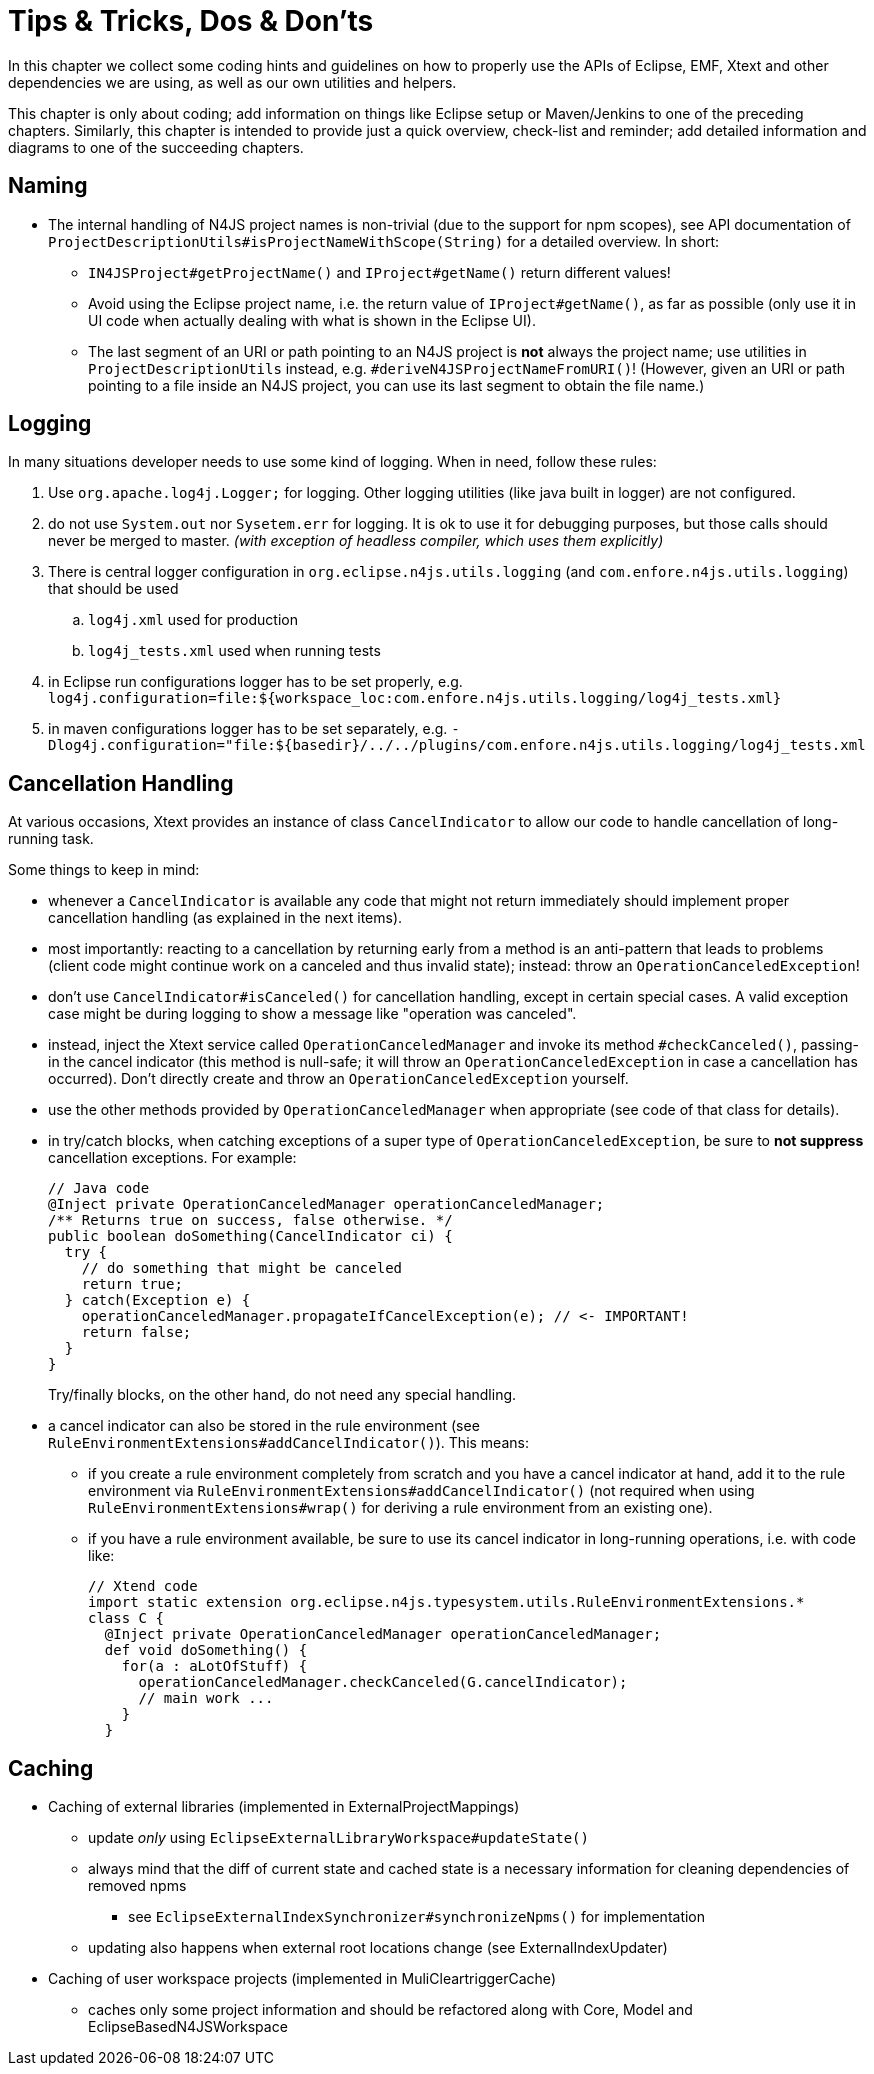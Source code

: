 ////
Copyright (c) 2016 NumberFour AG.
All rights reserved. This program and the accompanying materials
are made available under the terms of the Eclipse Public License v1.0
which accompanies this distribution, and is available at
http://www.eclipse.org/legal/epl-v10.html

Contributors:
  NumberFour AG - Initial API and implementation
////

= Tips & Tricks, Dos & Don'ts
:find:

In this chapter we collect some coding hints and guidelines on how to properly use the APIs of Eclipse, EMF, Xtext and
other dependencies we are using, as well as our own utilities and helpers.

This chapter is only about coding; add information on things like Eclipse setup or Maven/Jenkins to one of the preceding
chapters. Similarly, this chapter is intended to provide just a quick overview, check-list and reminder; add detailed
information and diagrams to one of the succeeding chapters.


== Naming

* The internal handling of N4JS project names is non-trivial (due to the support for npm scopes), see
  API documentation of `ProjectDescriptionUtils#isProjectNameWithScope(String)` for a detailed overview.
  In short:
** `IN4JSProject#getProjectName()` and `IProject#getName()` return different values!
** Avoid using the Eclipse project name, i.e. the return value of `IProject#getName()`, as far as possible
   (only use it in UI code when actually dealing with what is shown in the Eclipse UI).
** The last segment of an URI or path pointing to an N4JS project is *not* always the project name; use
   utilities in `ProjectDescriptionUtils` instead, e.g. `#deriveN4JSProjectNameFromURI()`!
   (However, given an URI or path pointing to a file inside an N4JS project, you can use its last segment
   to obtain the file name.)


== Logging
In many situations developer needs to use some kind of logging. When in need, follow these rules:

. Use `org.apache.log4j.Logger;` for logging. Other logging utilities (like java built in logger) are not configured.
. do not use `System.out` nor `Sysetem.err` for logging. It is ok to use it for debugging purposes, but those calls
should never be merged to master. _(with exception of headless compiler, which uses them explicitly)_
. There is central logger configuration in `org.eclipse.n4js.utils.logging` (and `com.enfore.n4js.utils.logging`) that should 
be used
.. `log4j.xml` used for production
.. `log4j_tests.xml` used when running tests
. in Eclipse run configurations logger has to be set properly, e.g.
`log4j.configuration=file:${workspace_loc:com.enfore.n4js.utils.logging/log4j_tests.xml}`
. in maven configurations logger has to be set separately, e.g.
`-Dlog4j.configuration="file:${basedir}/../../plugins/com.enfore.n4js.utils.logging/log4j_tests.xml`


== Cancellation Handling

At various occasions, Xtext provides an instance of class `CancelIndicator` to allow our code to handle cancellation of
long-running task.

Some things to keep in mind:

* whenever a `CancelIndicator` is available any code that might not return immediately should implement proper
  cancellation handling (as explained in the next items).
* most importantly: reacting to a cancellation by returning early from a method is an anti-pattern that leads to
  problems (client code might continue work on a canceled and thus invalid state); instead: throw an
  `OperationCanceledException`!
* don't use `CancelIndicator#isCanceled()` for cancellation handling, except in certain special cases. A valid exception
  case might be during logging to show a message like "operation was canceled".
* instead, inject the Xtext service called `OperationCanceledManager` and invoke its method `#checkCanceled()`, passing-in
  the cancel indicator (this method is null-safe; it will throw an `OperationCanceledException` in case a cancellation has
  occurred). Don't directly create and throw an `OperationCanceledException` yourself.
* use the other methods provided by `OperationCanceledManager` when appropriate (see code of that class for details).
* in try/catch blocks, when catching exceptions of a super type of `OperationCanceledException`, be sure to *not suppress*
  cancellation exceptions. For example:
+
[source,java]
----
// Java code
@Inject private OperationCanceledManager operationCanceledManager;
/** Returns true on success, false otherwise. */
public boolean doSomething(CancelIndicator ci) {
  try {
    // do something that might be canceled
    return true;
  } catch(Exception e) {
    operationCanceledManager.propagateIfCancelException(e); // <- IMPORTANT!
    return false;
  }
}
----
+
Try/finally blocks, on the other hand, do not need any special handling.
* a cancel indicator can also be stored in the rule environment (see `RuleEnvironmentExtensions#addCancelIndicator()`). This
  means:
** if you create a rule environment completely from scratch and you have a cancel indicator at hand, add it to the rule
  environment via `RuleEnvironmentExtensions#addCancelIndicator()` (not required when using `RuleEnvironmentExtensions#wrap()` for
  deriving a rule environment from an existing one).
** if you have a rule environment available, be sure to use its cancel indicator in long-running operations, i.e. with
  code like:
+
[source,java]
----
// Xtend code
import static extension org.eclipse.n4js.typesystem.utils.RuleEnvironmentExtensions.*
class C {
  @Inject private OperationCanceledManager operationCanceledManager;
  def void doSomething() {
    for(a : aLotOfStuff) {
      operationCanceledManager.checkCanceled(G.cancelIndicator);
      // main work ...
    }
  }
----




== Caching
* Caching of external libraries (implemented in ExternalProjectMappings)
** update _only_ using `EclipseExternalLibraryWorkspace#updateState()`
** always mind that the diff of current state and cached state is a necessary information for cleaning dependencies of removed npms
*** see `EclipseExternalIndexSynchronizer#synchronizeNpms()` for implementation
** updating also happens when external root locations change (see ExternalIndexUpdater)
* Caching of user workspace projects (implemented in MuliCleartriggerCache)
** caches only some project information and should be refactored along with Core, Model and EclipseBasedN4JSWorkspace



